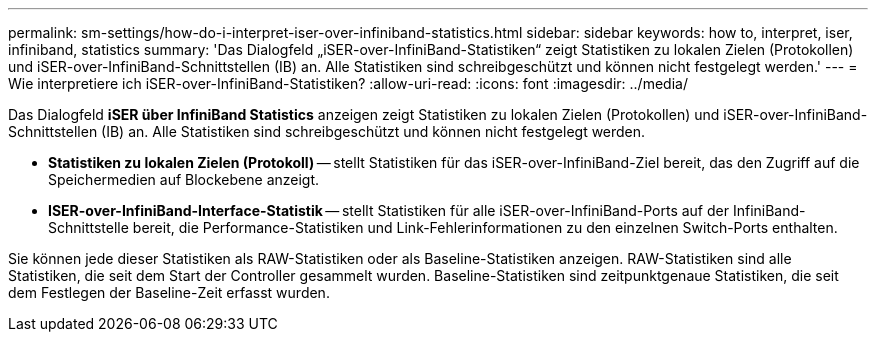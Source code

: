 ---
permalink: sm-settings/how-do-i-interpret-iser-over-infiniband-statistics.html 
sidebar: sidebar 
keywords: how to, interpret, iser, infiniband, statistics 
summary: 'Das Dialogfeld „iSER-over-InfiniBand-Statistiken“ zeigt Statistiken zu lokalen Zielen (Protokollen) und iSER-over-InfiniBand-Schnittstellen (IB) an. Alle Statistiken sind schreibgeschützt und können nicht festgelegt werden.' 
---
= Wie interpretiere ich iSER-over-InfiniBand-Statistiken?
:allow-uri-read: 
:icons: font
:imagesdir: ../media/


[role="lead"]
Das Dialogfeld *iSER über InfiniBand Statistics* anzeigen zeigt Statistiken zu lokalen Zielen (Protokollen) und iSER-over-InfiniBand-Schnittstellen (IB) an. Alle Statistiken sind schreibgeschützt und können nicht festgelegt werden.

* *Statistiken zu lokalen Zielen (Protokoll)* -- stellt Statistiken für das iSER-over-InfiniBand-Ziel bereit, das den Zugriff auf die Speichermedien auf Blockebene anzeigt.
* *ISER-over-InfiniBand-Interface-Statistik* -- stellt Statistiken für alle iSER-over-InfiniBand-Ports auf der InfiniBand-Schnittstelle bereit, die Performance-Statistiken und Link-Fehlerinformationen zu den einzelnen Switch-Ports enthalten.


Sie können jede dieser Statistiken als RAW-Statistiken oder als Baseline-Statistiken anzeigen. RAW-Statistiken sind alle Statistiken, die seit dem Start der Controller gesammelt wurden. Baseline-Statistiken sind zeitpunktgenaue Statistiken, die seit dem Festlegen der Baseline-Zeit erfasst wurden.
